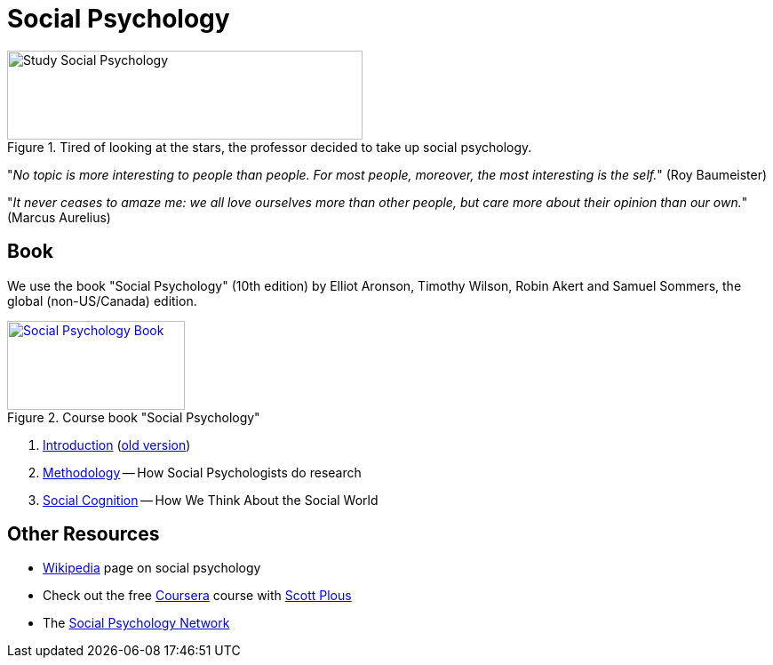 = Social Psychology

.Tired of looking at the stars, the professor decided to take up social psychology.
image::study_social.png[Study Social Psychology,400,100]

"_No topic is more interesting to people than people. For most people, moreover, the most interesting is the self._" (Roy Baumeister)

"_It never ceases to amaze me: we all love ourselves more than other people, but care more about their opinion than our own._" (Marcus Aurelius)

== Book

[#id-introduction-book]
We use the book "Social Psychology" (10th edition) by Elliot Aronson, Timothy Wilson, Robin Akert and Samuel Sommers, the global (non-US/Canada) edition.

.Course book "Social Psychology"
[link=https://www.pearson.com/nl/en_NL/higher-education/subject-catalogue/psychology/Social-Psychology-Aaronson-10e.html]
image::book_social_psychology.jpg[Social Psychology Book,200,100]

[arabic]
. link:ch1-introduction/index.html[Introduction] (link:ch1-introduction/index_old.html[old version])
. link:ch2-methodology/index.html[Methodology] -- How Social Psychologists do research
. link:ch3-cognition/index.html[Social Cognition] -- How We Think About the Social World
// . link:ch4-xxx/index.html[Social Perception] -- How We Come to Understand Other People
// . link:ch5-xxx/index.html[Self-Knowledge] -- Understanding Ourselves in a Social Context
// . link:ch6-xxx/index.html[Self-Justification] -- Cognitive Dissonance and the Need to Protect Our Self-Esteem
// . link:ch7-xxx/index.html[Attitudes] -- Influencing Thoughts and Feelings
// . link:ch8-xxx/index.html[Conformity and Obedience] -- Influencing Behavior
// . link:ch8-xxx/index.html[Group Process] -- Influence in Social Groups
// . link:ch10-xxx/index.html[Interpersonal Attraction] -- From Initial Impressions to Long-Term Intimacy
// . link:ch11-xxx/index.html[Prosocial Behavior] -- Why Do People Help?
// . link:ch12-xxx/index.html[Aggression] -- Why Do We Hurt Other People? Can We Prevent It?
// . link:ch13-xxx/index.html[Prejudice] -- Causes, Consequences, and Cures
// . link:chA1-xxx/index.html[Action: Happiness] -- Using Social Psychology to Achieve a Sustainable and Happy Future
// . link:chA2-xxx/index.html[Action: Healthy] -- Social Psychology and Health
// . link:chA3-xxx/index.html[Action: Law] -- Social Psychology and the Law

== Other Resources

* link:https://en.wikipedia.org/wiki/Social_psychology[Wikipedia] page on social psychology
* Check out the free link:https://www.coursera.org/learn/social-psychology[Coursera] course with link:http://www.scottplous.com/[Scott Plous]
* The link:https://www.socialpsychology.org/[Social Psychology Network]
